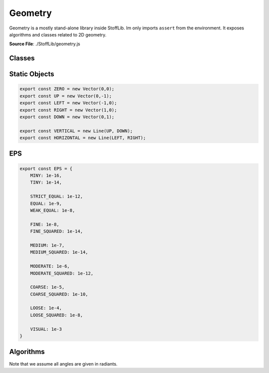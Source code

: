 Geometry
===============

Geometry is a mostly stand-alone library inside StoffLib. Im only imports ``assert`` from the environment.
It exposes algorithms and classes related to 2D geometry.

**Source File**: ./StoffLib/geometry.js

Classes
--------------------
.. js:class:: Vector

   An object representing a position or direction in 2D-space. All methods leave it unchanged (potentially returning a new vector) unless the opposite is obvious from the name.

   **Constructor**:

    .. js:function:: constructor(x = 0, y = 0, column = true)

        x and y must be proper numbers (e.g. not NaN). Column specifies whether the vector should be a column vector. See ``this.is_column`` for more information.
        Alternatively x can also be a `Vector` in which case we just copy its values.

        **Parameters**
        - x (*number*)
        - y (*number*)
        - column (*boolean*)

   **Attributes**:

    .. js:attribute:: x

        x-position in space, same as ``this[0]``.

        **Type**: number

    .. js:attribute:: y

        x-position in space, same as ``this[1]``.

        **Type**: number

    .. js:attribute:: is_column

        Whether the vector is a column vector. This is mostly irrelevent, but comes into play in ``this.mult(el)``.
        Depending on which oritentations the vectors have, multiplication with other vectors or matricies might have different results.

        **Type**: boolean

    .. js:attribute:: is_row

        Whether the vector is a row vector. Opposite of ``this.is_column``

        **Type**: boolean

   **Methods**:

    .. js:function:: to_array()
    
        **Returns**:
            - *[2]number*: ``[this.x, this.y]``
  
    .. js:function:: set(x, y)
    

        **Parameters**:
            - x (*number|Vector*)
            - y (*number*)
  
        Sets the x and y values. If x is a Vector, we copy its values.

        **Returns**:
            - this


    .. js:function:: dot(vec)
    
        Computes the dot product.

        **Parameters**:
            - vec (*Vector*)

        **Returns**:
        	- *number*
  
    .. js:function:: cross(vec)
    
        Computes the (scalar) cross product.
        this.x * vec.y - this.y * vec.x;

        **Parameters**:
            - vec (*Vector*)

        **Returns**:
        	- *number*

    .. js:function:: distance(el)
        
          Returns the (minimum) distance from the element.
    
          **Parameters**:
              - el (*Geometry.Line|Vector|Ray*): The first argument.
    
          **Returns**:
              - *number*
   
    .. js:function:: equals(vec, eps = Geometry.EPS.MINY)
        
          Returns true if two vectors live at the same position (up to some epsilon).
    
          **Parameters**:
              - vec (*Vector*): The other vector
              - eps (*number*): The maximum distance to consider equal
    
          **Returns**:
              - *boolean*: Whether the points are at the same position
  

    .. js:function:: mult(el)
        
          Multiplies this vector (on the left) with el (to the right).
    
          **Parameters**:
              - el (*number|Vector|Matrix*)
    
          Depending on what ``el`` actually is, we get one of:

          - Vector scaled
          - Dot product (row, column)
          - Outer product (column, row)
          - Pointwise product (row, row), (column, column)
          - Vector

          Where the parenthesis mean the orientation of (this, el) if el is a vector.

          **Returns**:
              - *number|Vector|Matrix*

    .. js:function:: transpose()
        
          Returns a new transposed vector
    
          **Returns**:
              - *Vector*

    .. js:function:: scale(a)
        
          Scales the vector by a scalar
    
          **Parameters**:
              - a (*number*): scalar.
    
          **Returns**:
              - *Vector*

    .. js:function:: invert()
        
          Same as ``this.scale(-1)``
    
          **Returns**:
              - *Vector*

    .. js:function:: to_len(len)
        
          Scales the vector to have a certain length. if the vector is very close to 0 this throws.
    
          **Parameters**:
              - len (*number*)
    
          **Returns**:
              - *Vector*
          
    
    .. js:function:: add(vec)
        
          Adds another vector pointwise
    
          **Parameters**:
              - vec (*Vector*)
    
          **Returns**:
              - *Vector*
          
    .. js:function:: subtract(vec)
        
          Same as ``this.add(vec.scale(-1))``
    
          **Parameters**:
              - vec (*Vector*)
    
          **Returns**:
              - *Vector*
  
    .. js:function:: mirror_at(el, vec2 = null)
        
          Mirrors the point at a Line/Ray/Vector.
    
          **Parameters**:
              - el (*Geometry.Line|Vector|Ray|[2]Vector*)
              - vec2 (*null|Vector*)
    
          If we get a line or ray for el, we just mirror at that. If we get a point and ``vec2`` is not a point, we just mirror at ``el``.
          Otherwise we mirror at the line through ``el`` and ``vec2`` or the vectors of ``el``.

          **Returns**:
              - *Vector*
  
    .. js:function:: project_onto(thing)
        
          Projects onto a Geometry.Line or Ray. If we project onto a ray, we actually project to the corresponding line.
    
          **Parameters**:
              - thing (*Line|Ray*)
    
          **Returns**:
              - *vector*

    .. js:function:: length()
        
          Returns the length of the vector
    
          **Returns**:
              - *number*
          
    .. js:function:: length_squared()
        
          Returns the length of the vector squared.
    
          **Returns**:
              - *number*
        
    .. js:function:: normalize()
        
        Scales the vector to have length 1. If it is to close to 0 it throws an error.
    
        **Returns**:
            - *vector*

    .. js:function:: get_orthogonal()
        
        Returns an orthogonal vector with the same length. (Rotated counterclockwise by 90 degree)
    
        **Returns**:
            - *vector*
        

    .. js:function:: get_orthonormal()
        
        Same as ``this.get_orthogonal().normalize()``
        
        **Returns**:
            - *vector*
    
        

    .. js:function:: toString()
        
        Returns a string representation of the vector.
        
        **Returns**:
            - *string*: ``"[this.x, this.y]"``

    .. js:function:: toJSON()
        
        Same as ``this.to_array()``
    
        **Parameters**:
            - arg1 (*type*): The first argument.
    
        **Returns**:
            - *[2]number*: ``[this.x, this.y]``
        
    .. js:function:: print()
        
        Logs the vector to the console.
    
        **Returns**:
            - this
        
    .. js:function:: rotate(angle, around = ZERO)
        
        Rotates the vector by the ``angle`` around the vector ``around`` (clockwise)
    
        **Parameters**:
            - angle (*number*): Angle in radiants
            - around (*Vector*): What to rotate around
    
        **Returns**:
            - *Vector*
        
    .. js:function:: copy()

        **Returns**:
            - *vector*: A copy of this vector
        
.. js:class:: Matrix

    A 2D-Matrix. Unless otherwise stated all methods don't change the original matrix.

    **Constructor**:

    .. js:function:: constructor(vec1, vec2,column_wise = true)
        
            Initialized the matrix. Depending on ``column_wise`` the given vecs are either becomming columns or rows. (Independed of their orientation.)

            **Parameters**:
            - vec1 (*Vector*)
            - vec2 (*Vector*)
            - column_wise (**boolean**)


   **Attributes**:

    .. js:attribute:: col1
   
         The first column, same as ``this[0]``
   
         **Type**: Vector
    

    .. js:attribute:: col2
   
         The second column, same as ``this[0]``.
   
         **Type**: Vector

    .. js:attribute:: row1
   
         The first row.
   
         **Type**: Vector

    .. js:attribute:: row2
   
         The second row.
   
         **Type**: Vector

   **Methods**:   
        
     .. js:function:: transpose()
       
       Returns the matrix transposed.
   
       **Returns**:
           - *matrix*
  
     .. js:function:: print()
        
        Logs the matrix to the console.

        **Returns**:
            - this

     .. js:function:: scale(a)
        
      Scales the matrix by a scalar
    
      **Parameters**:
          - a (*number*)
    
      **Returns**:
          - *Matrix*
  
     .. js:function:: det()
        
      **Returns**:
          - *number*: The matrix determinant

     .. js:function:: invert()
        
      Returns the matrix inverse, throws if not invertible.
    
      **Returns**:
          - *matrix*

     .. js:function:: add(m)
        
      Adds the matrix ``m`` to this matrix.
    
      **Parameters**:
          - m (*Matrix*)
    
      **Returns**:
          - *Matrix*
      
    
     .. js:function:: mult(el)
        
      Multiplies the element ``el`` to the right of this matrix. Treats all vectors as column vectors.
    
      **Parameters**:
          - el (*Matrix|Vector*)
    
      **Returns**:
          - *Matrix|Vector*
      
    
     .. js:function:: toJSON()
        
      Returns a json representation.
    
      **Returns**:
          - *[2][2]number*: ``[this.col1.toJSON(), this.col2.toJSON()]``
      
    
     .. js:function:: toString()
        
      Returns a string representation.
    
      **Returns**:
          - *string* ``[this.col1.toString(), this.col2.toString()]``
      
    
.. js:class:: Line

   A line through 2 points.

   **Constructor**:

    .. js:function:: constructor(p1, p2)

     **Parameters**:
        
     - p1 (*Vector|[2]Vector*)
     - p2 (*Vector*)

     .. code-block:: javascript

         new Line([p1, p2])
         // is becomes
         new Line(p1, p2)

      

   **Attributes**:

    .. js:attribute:: points
    
        The points the line goes through
    
        **Type**: [2]Vector

   **Methods**:

    .. js:function:: get_orthogonal(at = Zero)
        
      Returns an orthogonal line through the specified point
    
      **Parameters**:
          - at (*Vector*)

      **Returns**:
          - *Line*
      
    .. js:function:: contains(pt, eps = EPS.MODERATE)
        
      Returns whether the point lies on the line (with some tolerance)
    
      **Parameters**:
          - vec (*Vector*)
          - eps (*number*)
    
      **Returns**:
          - *boolean*

    .. js:function:: project(vec)
        
      Returns the closest vector on the line to ``vec``.
    
      **Parameters**:
          - vec (*Vector*)
    
      **Returns**:
          - *Vector*

    .. js:function:: distance(vec)
        
      The minimum distance from vec to the line.
    
      **Parameters**:
          - vec (*Vector*)
    
      **Returns**:
          - *number*

    .. js:function:: mirror_at(...data)
        
      Same as 

      .. code-block:: javascript

        new Line(line.points.map(p => p.mirror_at(...data)));

      Mirrors the line at a point of at a line
    
      **Parameters**:
          - data (*Line|Ray|[2]Vector|[1][2]Vector*): The mirroring data
    
      **Returns**:
          - *Line*
      
    
    .. js:function:: to_line()
        
      Same as ``this.copy()``, used for compatibility with Rays.
    
      **Returns**:
          - *Line*
    
    .. js:function:: copy()
        
      Copies the line (by making a new line through the same vectors)
    
      **Returns**:
          - *Line*
      
    
    .. js:function:: intersect(target)
        
      Returns the intersection with a line, ray or line segment (given by two vectors).
    
      **Parameters**:
          - target (*Line|Ray|[2]Vector*)
    
      **Returns**:
          - *null|Vector*
            

   **Static**:
      
    .. js:method:: static.from_direction(vec, direction)
        
      Returns a line through ``vec`` going in the specified direction
    
      **Parameters**:
          - vec (*Vector*)
          - direction (*Vector*)
    
      **Returns**:
          - *Line*

.. js:class:: Ray

 A ray staring at a certain point in space and going in one direction.

 **Constructor**:

  .. js:function:: constructor(src, direction)
    
    **Parameters**:
        - src (*Vector*)
        - direction (*Vector*)

 **Attributes**:

  .. js:attribute:: src

      **Type**: Vector

  .. js:attribute:: direction
    
      **Type**: Vector

  .. js:attribute:: line

      The line when extending the ray to both sides
    
      **Type**: Line
  
     

 **Methods**:

  .. js:function:: get_orthogonal(at = ZERO)
      
    Same as ``this.line.get_orthogonal(at)``.
  
    **Parameters**:
        - at (*Vector*)
  
    **Returns**:
        - *Line*


  .. js:function:: project(vec)
      
   Same as ``this.line.project(vec)``.
  
   **Parameters**:
    - vec (*Vector*)
  
   **Returns**:
    - *Vector*
     
   .. js:function:: contains(vec, eps = EPS.MODERATE)
       
     Returns whether the ray contains the vector with a certain tolerance.
   
     **Parameters**:
         - vec (*Vector*)
         - eps (*number*)
   
     **Returns**:
         - *boolean*

   .. js:function:: distance(vec)
        
    The minimum distance from vec to the ray.
    
    **Parameters**:
     - vec (*Vector*)
    
    **Returns**:
     - *number*
     
   .. js:function:: mirror_at(...data)
       
    Mirrors the ray at ``data`` by mirroring both the line and the direction. Same as
   
    .. code-block:: javascript

        Ray.from_points(this.src.mirror_at(...data), this.src.add(this.direction).mirror_at(...data));

    **Parameters**:
     - data (*Line|Ray|[2]Vector|[1][2]Vector*): The mirroring data
    
    **Returns**:
     - *Line*

   .. js:function:: to_line()
       
    Same as

    .. code-block:: javascript

        Line.from_direction(this.src, this.direction);

    **Returns**:
      - *Line*

   .. js:function:: intersect(target)
        
    Returns the intersection with a line, ray or line segment (given by two vectors).
    
    **Parameters**:
      - target (*Line|Ray|[2]Vector*)
    
    **Returns**:
      - *null|Vector*

   .. js:function:: rotate(angle)
       
    Same as

    .. code-block:: javascript

        new Ray(this.src, this.direction.rotate(angle));
       
    Rotates the ray
   
    **Parameters**:  
     - angle (*number*)
   
    **Returns**:
     - *Ray*
      
 **Static**:
      
  .. js:method:: static.from_direction(src, passing)
    
   Returns a ray starting at src, going through passing. 

   **Parameters**:
    - vec (*Vector*)
    - passing (*Vector*)

   **Returns**:
    - *Ray*
    
      
Static Objects
----------------

.. code-block:: javascript

    export const ZERO = new Vector(0,0);
    export const UP = new Vector(0,-1);
    export const LEFT = new Vector(-1,0);
    export const RIGHT = new Vector(1,0);
    export const DOWN = new Vector(0,1);

    export const VERTICAL = new Line(UP, DOWN);
    export const HORIZONTAL = new Line(LEFT, RIGHT);

EPS
---------------

.. code-block:: javascript

    export const EPS = {
        MINY: 1e-16,
        TINY: 1e-14,

        STRICT_EQUAL: 1e-12,
        EQUAL: 1e-9,
        WEAK_EQUAL: 1e-8,

        FINE: 1e-8,
        FINE_SQUARED: 1e-14,

        MEDIUM: 1e-7,
        MEDIUM_SQUARED: 1e-14,

        MODERATE: 1e-6,
        MODERATE_SQUARED: 1e-12,

        COARSE: 1e-5,
        COARSE_SQUARED: 1e-10,

        LOOSE: 1e-4,
        LOOSE_SQUARED: 1e-8,

        VISUAL: 1e-3
    }

Algorithms
-------------

Note that we assume all angles are given in radiants.

.. js:function:: mirror_type(...data)
    
 Some methods like ``Point.mirror_at(...data)`` mirror either at a line or at a point for any given data.
 This tells you which one it is.

 **Parameters**:
   - ...data (*Line|Ray|[2]Vector|[1][2]Vector*)

 **Returns**:
   - *"Line"|"Point"*
 

.. js:function:: triangle_data(triangle)
    
 Given some data of a triangle you get the other data computed. The input/output data looks like:

 .. code-block:: javascript

    {
        a : number,
        b : number,
        c : number,
        alpha : number,
        beta : number,
        gamma : number
    }

 If you want to get the triangles from the ``SSA`` case, then you can give the ``triangle`` argument the additional key ``SSA``.
 If set to true (default) it will take the triangle of the possible two with the longer side, otherwise the smaller one.

.. js:function:: distance_from_line_segment(endpoints, vec)
     
 Returns the distance of ``vec`` from the line segment specified by ``endpoints``.
 
 **Parameters**:  
  - endpoints (*[2]Vector*): The line segment endpoints
  - vec (*Vector*)
 
 **Returns**:
  - *number*
  
.. js:function:: closest_vec_on_line_segment(endpoints, vec)
     
 Returns closest vector to ``vec`` on the line segment specified by ``endpoints``.
 
 **Parameters**:  
  - endpoints (*[2]Vector*): The line segment endpoints
  - vec (*Vector*)
 
 **Returns**:
  - *Vector*
  
.. js:function:: line_segments_intersect(l1, l2)
     
 Returns the intersection position of two line segments (if any.)
 
 **Parameters**:  
  - l1 (*[2]Vector*)
  - l2 (*[2]Vector*)
 
 **Returns**:
  - *[boolean, Vector]*: The boolean is true if they intersect and the intersection is the Vector. Else the boolean is false.


   
.. js:function:: matrix_from_input_output(f_in, f_out)
     
 Returns the matrix that transforms the vectors from f_in to the vectors in f_out
 
 **Parameters**:  
  - f_in (*[2]Vector*)
  - f_in (*[2]Vector*)
 
 **Returns**:
  - *Matrix*
  
.. js:function:: affine_transform_from_input_output(f_in, f_out)
     
 Returns an angle preserving affine transformation that transforms the vectors from f_in to the vectors in f_out.
 
 **Parameters**:  
  - f_in (*[2]Vector*)
  - f_in (*[2]Vector*)
 
 **Returns**:
  - *(Vector) => Vector*
  
.. js:function:: orthogonal_transform_from_input_output(v1, v2)
     
 Returns an angle preserving linear transformation that maps v1 to v2.
 
 **Parameters**:  
  - v1 (*Vector*)
  - v2 (*Vector*)
 
 **Returns**:
  - *(Vector) => Vector*


.. js:function:: rotation_fun(rotation_vec, angle)
     
 Returns function that takes in a vector and rotates it ``angle`` clockwise around ``rotation_vec``
 
 **Parameters**:  
  - rotation_vec (*Vector*)
  - angle (*number*)
 
 **Returns**:
  - *(Vector) => Vector*


.. js:function:: vec_angle(vec1, vec2, reference = ZERO)
     
 Computes the smaller angle in radiants [vec1 -> reference -> vec2], i.e. the sameller of the two angles between
 (vec1 - reference) and (vec2 - reference).
 
 **Parameters**:  
  - vec1 (*Vector*)
  - vec2 (*Vector*)
  - reference (*Vector*)

 **Returns**:
  - *number* : 0 to PI

.. js:function:: vec_angle_clockwise(vec1, vec2, reference = ZERO, offset_range = false)
     
 Computes the clockwise angle between
 (vec1 - reference) and (vec2 - reference).
 
 **Parameters**:  
  - vec1 (*Vector*)
  - vec2 (*Vector*)
  - reference (*Vector*)
  - offset_range (*boolean*) : Determines if we return from the range [-PI, PI] (false, default) or [0, 2*PI] (true)
 
 **Returns**:
  - *number*

.. js:function:: orientation(vec1, vec2, vec3)

 Returns 1 or -1 depending on whether the points are oriented clockwise or counter clockwise in the plane.
 
 **Parameters**:  
  - vec1 (*Vector*)
  - vec2 (*Vector*)
  - vec3 (*Vector*)

 **Returns**:
  - *number* : +1 or -1
  

.. js:function:: bounding_box(points)

 Computes the bounding box of a list of points
 
 **Parameters**:  
  - points ([]Vector)

 **Returns**:

 .. code-block:: javascript

    {
        width, height: number,
        top_left, top_right, bottom_left, bottom_right: Vector,
        left, right, top, bottom: Vector
    }
  
.. js:function:: convex_hull(points)
    
 Computes the convex hull of a list of points
 
 **Parameters**:  
  - points ([]Vector)

 **Returns**:
 - *[]Vector*

.. js:function:: random_vec
    
 Returns a uniformly random unit length vector

 **Returns**:
   - *Vector*
 
.. js:function:: polygon_contains_point(polygon_points, point)
    
 Determines if a point is inside a polygon specified by its boundary points. Exactly on the edge is not seen as inside.

 **Parameters**:
   - polygon_points (*[]Vector*)
   - point (*Vector*)

 **Returns**:
   - *boolean*

.. js:function:: deg_to_rad(degree)

 **Returns**:
   - *number*: The degree converted to radiants

.. js:function:: rad_to_deg(radiants)

 **Returns**:
   - *number*: The radiants converted to degree
 